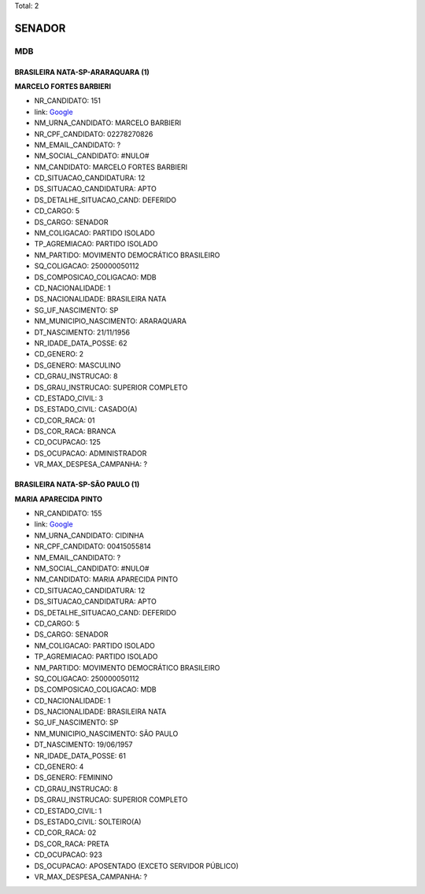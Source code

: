 Total: 2

SENADOR
=======

MDB
---

BRASILEIRA NATA-SP-ARARAQUARA (1)
.................................

**MARCELO FORTES BARBIERI**

- NR_CANDIDATO: 151
- link: `Google <https://www.google.com/search?q=MARCELO+FORTES+BARBIERI>`_
- NM_URNA_CANDIDATO: MARCELO BARBIERI
- NR_CPF_CANDIDATO: 02278270826
- NM_EMAIL_CANDIDATO: ?
- NM_SOCIAL_CANDIDATO: #NULO#
- NM_CANDIDATO: MARCELO FORTES BARBIERI
- CD_SITUACAO_CANDIDATURA: 12
- DS_SITUACAO_CANDIDATURA: APTO
- DS_DETALHE_SITUACAO_CAND: DEFERIDO
- CD_CARGO: 5
- DS_CARGO: SENADOR
- NM_COLIGACAO: PARTIDO ISOLADO
- TP_AGREMIACAO: PARTIDO ISOLADO
- NM_PARTIDO: MOVIMENTO DEMOCRÁTICO BRASILEIRO
- SQ_COLIGACAO: 250000050112
- DS_COMPOSICAO_COLIGACAO: MDB
- CD_NACIONALIDADE: 1
- DS_NACIONALIDADE: BRASILEIRA NATA
- SG_UF_NASCIMENTO: SP
- NM_MUNICIPIO_NASCIMENTO: ARARAQUARA
- DT_NASCIMENTO: 21/11/1956
- NR_IDADE_DATA_POSSE: 62
- CD_GENERO: 2
- DS_GENERO: MASCULINO
- CD_GRAU_INSTRUCAO: 8
- DS_GRAU_INSTRUCAO: SUPERIOR COMPLETO
- CD_ESTADO_CIVIL: 3
- DS_ESTADO_CIVIL: CASADO(A)
- CD_COR_RACA: 01
- DS_COR_RACA: BRANCA
- CD_OCUPACAO: 125
- DS_OCUPACAO: ADMINISTRADOR
- VR_MAX_DESPESA_CAMPANHA: ?


BRASILEIRA NATA-SP-SÃO PAULO (1)
................................

**MARIA APARECIDA PINTO**

- NR_CANDIDATO: 155
- link: `Google <https://www.google.com/search?q=MARIA+APARECIDA+PINTO>`_
- NM_URNA_CANDIDATO: CIDINHA
- NR_CPF_CANDIDATO: 00415055814
- NM_EMAIL_CANDIDATO: ?
- NM_SOCIAL_CANDIDATO: #NULO#
- NM_CANDIDATO: MARIA APARECIDA PINTO
- CD_SITUACAO_CANDIDATURA: 12
- DS_SITUACAO_CANDIDATURA: APTO
- DS_DETALHE_SITUACAO_CAND: DEFERIDO
- CD_CARGO: 5
- DS_CARGO: SENADOR
- NM_COLIGACAO: PARTIDO ISOLADO
- TP_AGREMIACAO: PARTIDO ISOLADO
- NM_PARTIDO: MOVIMENTO DEMOCRÁTICO BRASILEIRO
- SQ_COLIGACAO: 250000050112
- DS_COMPOSICAO_COLIGACAO: MDB
- CD_NACIONALIDADE: 1
- DS_NACIONALIDADE: BRASILEIRA NATA
- SG_UF_NASCIMENTO: SP
- NM_MUNICIPIO_NASCIMENTO: SÃO PAULO
- DT_NASCIMENTO: 19/06/1957
- NR_IDADE_DATA_POSSE: 61
- CD_GENERO: 4
- DS_GENERO: FEMININO
- CD_GRAU_INSTRUCAO: 8
- DS_GRAU_INSTRUCAO: SUPERIOR COMPLETO
- CD_ESTADO_CIVIL: 1
- DS_ESTADO_CIVIL: SOLTEIRO(A)
- CD_COR_RACA: 02
- DS_COR_RACA: PRETA
- CD_OCUPACAO: 923
- DS_OCUPACAO: APOSENTADO (EXCETO SERVIDOR PÚBLICO)
- VR_MAX_DESPESA_CAMPANHA: ?

